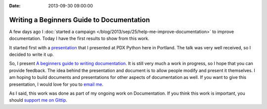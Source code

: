 :Date: 2013-09-30 09:00:00

Writing a Beginners Guide to Documentation
==========================================

A few days ago I :doc:`started a campaign </blog/2013/sep/25/help-me-improve-documentation>` to improve documentation.
Today I have the first results to show from this work.

It started first with a `presentation`_ that I presented at PDX Python here in Portland.
The talk was very well received,
so I decided to write it up.

So, I present `A beginners guide to writing documentation`_.
It is still very much a work in progress,
so I hope that you can provide feedback.
The idea behind the presentation and document is to allow people modify and present it themselves.
I am hoping to build documents and presentations for other aspects of documentation as well.
If you want to give this presentation,
I would love for you to `email me`_.

As I said,
this work was done as part of my ongoing work on Documentation.
If you think this work is important,
you should `support me on Gittip`_.

.. _presentation: http://docs.writethedocs.org/en/latest/presentations/#beginner-presentations
.. _A beginners guide to writing documentation: http://docs.writethedocs.org/en/latest/writing/beginners-guide-to-docs/
.. _support me on Gittip: http://www.gittip.com/ericholscher
.. _email me: mailto:eric@ericholscher.com
